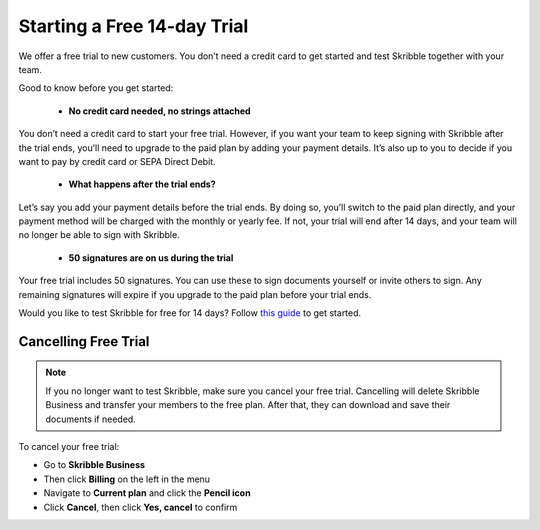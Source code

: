 .. _trial:

============================
Starting a Free 14-day Trial
============================

We offer a free trial to new customers. You don’t need a credit card to get started and test Skribble together with your team.  

Good to know before you get started:

  - **No credit card needed, no strings attached**
  
You don’t need a credit card to start your free trial. However, if you want your team to keep signing with Skribble after the trial ends, you’ll need to upgrade to the paid plan by adding your payment details. It’s also up to you to decide if you want to pay by credit card or SEPA Direct Debit.

  - **What happens after the trial ends?**
  
Let’s say you add your payment details before the trial ends. By doing so, you’ll switch to the paid plan directly, and your payment method will be charged with the monthly or yearly fee. If not, your trial will end after 14 days, and your team will no longer be able to sign with Skribble.

  - **50 signatures are on us during the trial**
  
Your free trial includes 50 signatures. You can use these to sign documents yourself or invite others to sign. Any remaining signatures will expire if you upgrade to the paid plan before your trial ends.

Would you like to test Skribble for free for 14 days? Follow `this guide`_ to get started.

.. _this guide: https://docs.skribble.com/business-admin/quickstart/upgrade.html


Cancelling Free Trial
---------------------

.. NOTE::
  If you no longer want to test Skribble, make sure you cancel your free trial. Cancelling will delete Skribble Business and transfer your members to the free plan. After that, they can download and save their documents if needed.

To cancel your free trial:

- Go to **Skribble Business**

- Then click **Billing** on the left in the menu

- Navigate to **Current plan** and click the **Pencil icon**

- Click **Cancel**, then click **Yes, cancel** to confirm
    
